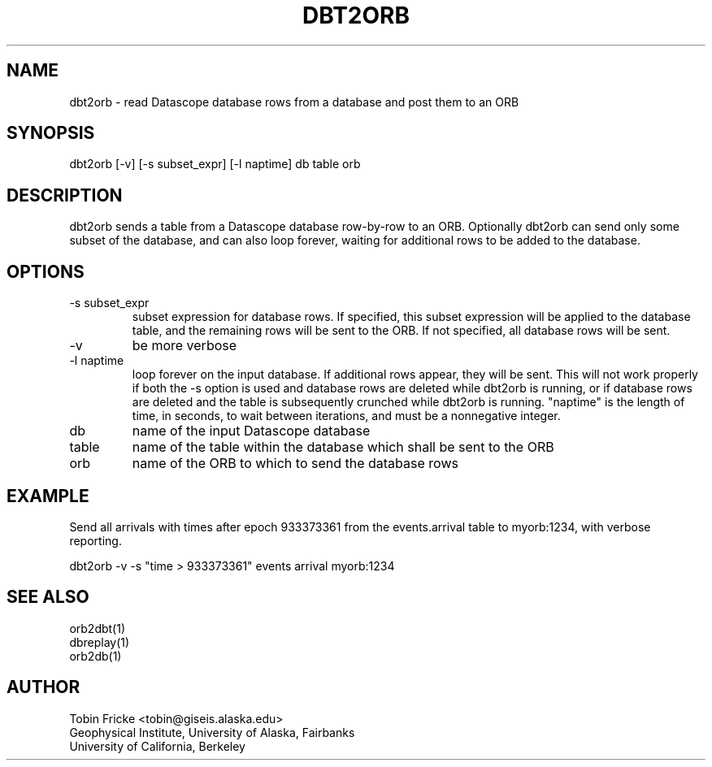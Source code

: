 .TH DBT2ORB 1 "$Date$"
.SH NAME
dbt2orb \- read Datascope database rows from a database and post them to an ORB
.SH SYNOPSIS
.nf

dbt2orb [-v] [-s subset_expr] [-l naptime] db table orb

.fi
.SH DESCRIPTION
dbt2orb sends a table from a Datascope database row-by-row to an
ORB.  Optionally dbt2orb can send only some subset of the database,
and can also loop forever, waiting for additional rows to be added
to the database.
.SH OPTIONS
.IP "-s subset_expr"
subset expression for database rows.
If specified, this subset expression will be applied to the database
table, and the remaining rows will be sent to the ORB.  If not
specified, all database rows will be sent.
.IP -v
be more verbose
.IP "-l naptime"
loop forever on the input database.  If additional rows appear, they
will be sent.  This will not work properly if both the -s option is
used and database rows are deleted while dbt2orb is running, or if
database rows are deleted and the table is subsequently crunched while
dbt2orb is running. "naptime" is the length of time, in seconds, to
wait between iterations, and must be a nonnegative integer. 
.IP db
name of the input Datascope database
.IP table
name of the table within the database which shall be sent to the ORB
.IP orb
name of the ORB to which to send the database rows
.SH EXAMPLE
.LP
Send all arrivals with times after epoch 933373361 from the 
events.arrival table to myorb:1234, with verbose reporting.
.nf

dbt2orb -v -s "time > 933373361" events arrival myorb:1234

.fi
.SH "SEE ALSO"
.nf
orb2dbt(1)
dbreplay(1)
orb2db(1)
.fi
.SH AUTHOR
Tobin Fricke <tobin@giseis.alaska.edu>
.br
Geophysical Institute, University of Alaska, Fairbanks
.br
University of California, Berkeley
